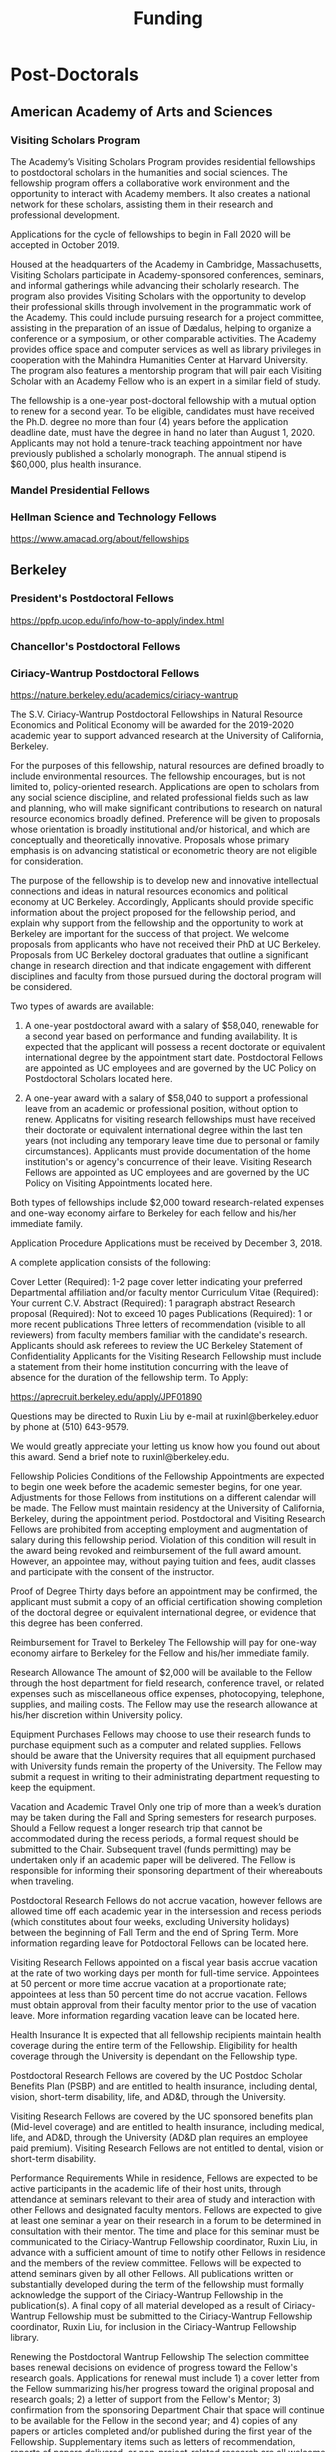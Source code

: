 #+TITLE: Funding


* Post-Doctorals
** American Academy of Arts and Sciences
*** Visiting Scholars Program
    DEADLINE: <2019-10-01 Tue>
The Academy’s Visiting Scholars Program provides residential fellowships to postdoctoral scholars in the humanities and social sciences. The fellowship program offers a collaborative work environment and the opportunity to interact with Academy members. It also creates a national network for these scholars, assisting them in their research and professional development.

Applications for the cycle of fellowships to begin in Fall 2020 will be accepted in October 2019.

Housed at the headquarters of the Academy in Cambridge, Massachusetts, Visiting Scholars participate in Academy-sponsored conferences, seminars, and informal gatherings while advancing their scholarly research. The program also provides Visiting Scholars with the opportunity to develop their professional skills through involvement in the programmatic work of the Academy. This could include pursuing research for a project committee, assisting in the preparation of an issue of Dædalus, helping to organize a conference or a symposium, or other comparable activities. The Academy provides office space and computer services as well as library privileges in cooperation with the Mahindra Humanities Center at Harvard University. The program also features a mentorship program that will pair each Visiting Scholar with an Academy Fellow who is an expert in a similar field of study.

The fellowship is a one-year post-doctoral fellowship with a mutual option to renew for a second year. To be eligible, candidates must have received the Ph.D. degree no more than four (4) years before the application deadline date, must have the degree in hand no later than August 1, 2020. Applicants may not hold a tenure-track teaching appointment nor have previously published a scholarly monograph. The annual stipend is $60,000, plus health insurance.
*** Mandel Presidential Fellows
*** Hellman Science and Technology Fellows
    https://www.amacad.org/about/fellowships
** Berkeley
*** President's Postdoctoral Fellows 
    DEADLINE: <2019-11-11 Mon>
https://ppfp.ucop.edu/info/how-to-apply/index.html
*** Chancellor's Postdoctoral Fellows
*** Ciriacy-Wantrup Postdoctoral Fellows
    DEADLINE: <2019-12-01 Sun>
https://nature.berkeley.edu/academics/ciriacy-wantrup

The S.V. Ciriacy-Wantrup Postdoctoral Fellowships in Natural Resource Economics and Political Economy will be awarded for the 2019-2020 academic year to support advanced research at the University of California, Berkeley.

For the purposes of this fellowship, natural resources are defined broadly to include environmental resources. The fellowship encourages, but is not limited to, policy-oriented research. Applications are open to scholars from any social science discipline, and related professional fields such as law and planning, who will make significant contributions to research on natural resource economics broadly defined. Preference will be given to proposals whose orientation is broadly institutional and/or historical, and which are conceptually and theoretically innovative. Proposals whose primary emphasis is on advancing statistical or econometric theory are not eligible for consideration.

The purpose of the fellowship is to develop new and innovative intellectual connections and ideas in natural resources economics and political economy at UC Berkeley. Accordingly, Applicants should provide specific information about the project proposed for the fellowship period, and explain why support from the fellowship and the opportunity to work at Berkeley are important for the success of that project. We welcome proposals from applicants who have not received their PhD at UC Berkeley. Proposals from UC Berkeley doctoral graduates that outline a significant change in research direction and that indicate engagement with different disciplines and faculty from those pursued during the doctoral program will be considered.

Two types of awards are available:

1. A one-year postdoctoral award with a salary of $58,040, renewable for a second year based on performance and funding availability. It is expected that the applicant will possess a recent doctorate or equivalent international degree by the appointment start date. Postdoctoral Fellows are appointed as UC employees and are governed by the UC Policy on Postdoctoral Scholars located here.

2. A one-year award with a salary of $58,040 to support a professional leave from an academic or professional position, without option to renew. Applicatns for visiting research fellowships must have received their doctorate or equivalent international degree within the last ten years (not including any temporary leave time due to personal or family circumstances). Applicants must provide documentation of the home institution's or agency's concurrence of their leave. Visiting Research Fellows are appointed as UC employees and are governed by the UC Policy on Visiting Appointments located here.

Both types of fellowships include $2,000 toward research-related expenses and one-way economy airfare to Berkeley for each fellow and his/her immediate family.

Application Procedure
Applications must be received by December 3, 2018.

A complete application consists of the following:

Cover Letter (Required): 1-2 page cover letter indicating your preferred Departmental affiliation and/or faculty mentor
Curriculum Vitae (Required): Your current C.V.
Abstract (Required): 1 paragraph abstract
Research proposal (Required): Not to exceed 10 pages
Publications (Required): 1 or more recent publications
Three letters of recommendation (visible to all reviewers) from faculty members familiar with the candidate's research. Applicants should ask referees to review the UC Berkeley Statement of Confidentiality
Applicants for the Visiting Research Fellowship must include a statement from their home institution concurring with the leave of absence for the duration of the fellowship term.
To Apply: 

https://aprecruit.berkeley.edu/apply/JPF01890

Questions may be directed to Ruxin Liu by e-mail at ruxinl@berkeley.eduor by phone at (510) 643-9579.

We would greatly appreciate your letting us know how you found out about this award. Send a brief note to ruxinl@berkeley.edu.

Fellowship Policies
Conditions of the Fellowship
Appointments are expected to begin one week before the academic semester begins, for one year. Adjustments for those Fellows from institutions on a different calendar will be made. The Fellow must maintain residency at the University of California, Berkeley, during the appointment period. Postdoctoral and Visiting Research Fellows are prohibited from accepting employment and augmentation of salary during this fellowship period. Violation of this condition will result in the award being revoked and reimbursement of the full award amount. However, an appointee may, without paying tuition and fees, audit classes and participate with the consent of the instructor.

Proof of Degree
Thirty days before an appointment may be confirmed, the applicant must submit a copy of an official certification showing completion of the doctoral degree or equivalent international degree, or evidence that this degree has been conferred.

Reimbursement for Travel to Berkeley
The Fellowship will pay for one-way economy airfare to Berkeley for the Fellow and his/her immediate family.

Research Allowance
The amount of $2,000 will be available to the Fellow through the host department for field research, conference travel, or related expenses such as miscellaneous office expenses, photocopying, telephone, supplies, and mailing costs. The Fellow may use the research allowance at his/her discretion within University policy.

Equipment Purchases
Fellows may choose to use their research funds to purchase equipment such as a computer and related supplies. Fellows should be aware that the University requires that all equipment purchased with University funds remain the property of the University. The Fellow may submit a request in writing to their administrating department requesting to keep the equipment.

Vacation and Academic Travel
Only one trip of more than a week’s duration may be taken during the Fall and Spring semesters for research purposes. Should a Fellow request a longer research trip that cannot be accommodated during the recess periods, a formal request should be submitted to the Chair. Subsequent travel (funds permitting) may be undertaken only if an academic paper will be delivered. The Fellow is responsible for informing their sponsoring department of their whereabouts when traveling.

Postdoctoral Research Fellows do not accrue vacation, however fellows are allowed time off each academic year in the intersession and recess periods (which constitutes about four weeks, excluding University holidays) between the beginning of Fall Term and the end of Spring Term. More information regarding leave for Potdoctoral Fellows can be located here.

Visiting Research Fellows appointed on a fiscal year basis accrue vacation at the rate of two working days per month for full-time service. Appointees at 50 percent or more time accrue vacation at a proportionate rate; appointees at less than 50 percent time do not accrue vacation. Fellows must obtain approval from their faculty mentor prior to the use of vacation leave. More information regarding vacation leave can be located here.

Health Insurance
It is expected that all fellowship recipients maintain health coverage during the entire term of the Fellowship. Eligibility for health coverage through the University is dependant on the Fellowship type.

Postdoctoral Research Fellows are covered by the UC Postdoc Scholar Benefits Plan (PSBP) and are entitled to health insurance, including dental, vision, short-term disability, life, and AD&D, through the University.

Visiting Research Fellows are covered by the UC sponsored benefits plan (Mid-level coverage) and are entitled to health insurance, including medical, life, and AD&D, through the University (AD&D plan requires an employee paid premium). Visiting Research Fellows are not entitled to dental, vision or short-term disability.

Performance Requirements
While in residence, Fellows are expected to be active participants in the academic life of their host units, through attendance at seminars relevant to their area of study and interaction with other Fellows and designated faculty mentors. Fellows are expected to give at least one seminar a year on their research in a forum to be determined in consultation with their mentor. The time and place for this seminar must be communicated to the Ciriacy-Wantrup Fellowship coordinator, Ruxin Liu, in advance with a sufficient amount of time to notify other Fellows in residence and the members of the review committee. Fellows will be expected to attend seminars given by all other Fellows. All publications written or substantially developed during the term of the fellowship must formally acknowledge the support of the Ciriacy-Wantrup Fellowship in the publication(s). A final copy of all material developed as a result of Ciriacy-Wantrup Fellowship must be submitted to the Ciriacy-Wantrup Fellowship coordinator, Ruxin Liu, for inclusion in the Ciriacy-Wantrup Fellowship library.

Renewing the Postdoctoral Wantrup Fellowship
The selection committee bases renewal decisions on evidence of progress toward the Fellow's research goals. Applications for renewal must include 1) a cover letter from the Fellow summarizing his/her progress toward the original proposal and research goals; 2) a letter of support from the Fellow's Mentor; 3) confirmation from the sponsoring Department Chair that space will continue to be available for the Fellow in the second year; and 4) copies of any papers or articles completed and/or published during the first year of the Fellowship. Supplementary items such as letters of recommendation, reports of papers delivered, or non-project-related research are all welcome if they serve to strengthen the case for renewal. Continued affiliation with the host department is at the discretion of the host department.

Administration
An additional $1,500 will be transferred to the sponsoring department to compensate their administrative efforts required for hiring, obtaining visas (when necessary), and other administrative support.

Postdoctoral appointments are governed by U.C. Policy for postdoctoral scholars (APM 390).

** Brown
*** Watson Institute Fellows
*** Presidential Diversity Fellows
*** Critical Cultural Heritage Fellows
** Cal East Bay
*** Assistant Professor of Environmental Anthropology
http://www.csueastbay.edu/oaa/jobs/csueb.html
https://apply.interfolio.com/61640
** Cambridge
*** Davis & Woolf Visiting Fellowships
https://www.woolf.cam.ac.uk/about/vacancies/annual-visiting-fellowships
The Woolf Institute, which specialises in the study of relations between Jews, Christians and Muslims from a multidisciplinary perspective, invites applications for the Sir Mick and Lady Barbara Davis Visiting Fellowship.

The application deadline for 2020 has now passed.

Overview
The Fellowship is tenable for a two to three month period that overlaps one of the Cambridge terms 2020:

Lent term: 14 January–13 March 2020

Easter term: 21 April–12 June 2020

The successful candidate will be expected to be involved in a project of academic research or public education in an area relevant to the Institute's work. The Fellow will be asked to present their work at a symposium on the subject of their project proposal.

There is no stipend attached to the Fellowships, but Fellows will be entitled to free accommodation in Cambridge and one round-trip journey to Cambridge. They will also have access to the Woolf Institute and Cambridge University libraries.

The Fellowship is available for a postdoctoral scholar of any academic rank, a policymaker or analyst in a relevant area of work and will most likely be asked to participate in some of the Institute's teaching or practice-based activities. 

A letter of application, CV, the names of two referees who may be approached, a project proposal (1,500 words max.), and a sample of work should be sent to:

Electors of the Visiting Fellowship, Woolf Institute, Madingley Road, Cambridge, CB3 0UB, UK or emailed to Tina Steiner at bs411@cam.ac.uk.

Questions may be addressed informally to the Director of Research, Dr Esther-Miriam Wagner, at emw36@cam.ac.uk. 

Deadline
The application deadline has now passed. For further information, contact Dr Esther-Miriam Wagner at emw36@cam.ac.uk.
-------------------------------------------------------

*** Career Development Fellows
*** Post-doctoral fellowships
    https://www.socanth.cam.ac.uk/socanth-research/post-doc-funding
** Chicago
*** Chicago Society of Fellows
**** (x Sept. 2019)
 https://societyoffellows.uchicago.edu/https%3A//fellows.uchicago.edu

*** Chicago Provost's Fellows
https://provostpostdoc.uchicago.edu/
** Columbia
*** Earth Institute Fellows
*** Faculty
**** Ben Orlove
**** Bryan Boyd
** Cornell
*** Cornell Mellon Fellows
    DEADLINE: <2019-10-01 Tue>
 https://societyhumanities.as.cornell.edu/mellon-postdoctoral-fellowships
 The Society for the Humanities will sponsor two postdoctoral teaching-research fellowships in the humanities, each awarded for the two-year period beginning August 2019. Each fellowship offers a stipend of $53,000/year. While in residence at Cornell, Mellon Fellows hold department affiliations and joint appointments with the Society for the Humanities, have limited teaching duties, and the opportunity for scholarly work. Mellon Postdoctoral Fellowships are available in two areas of specialization: Linguistics and Science & Technology Studies.
** Dartmouth
*** Dartmouth Humanities Fellows
    SCHEDULED:   
  SCHEDULED: <2019-10-01 Tue> DEADLINE: <2019-10-01 Tue>
 PROGRAM DETAILS
 With the generous support of the Andrew W. Mellon Foundation, Dartmouth is pleased to accept applications for two postdoctoral fellowships in the humanities and humanistic social sciences from Fall 2019 to the end of Spring 2021. These fellowships foster the academic careers of scholars who have recently received their Ph.D. degrees by permitting them to pursue their research while gaining mentored experience as teachers and members of the departments and/or programs in which they are housed. The program also benefits Dartmouth by complementing existing curricula with underrepresented fields.

 We are currently not accepting applications for Anthropology; Asian and Middle Eastern Studies; Theater; Asian Societies, Cultures, and Languages; History; and Russian. Applicants must focus on materials customarily associated with research in the humanities or employ methods common in humanistic research.

 TERMS OF APPOINTMENT
 Fellows are expected to teach two courses in their home department(s) or program(s) in each year of their residency. At least one of the four courses should contribute something new to the Dartmouth curriculum, and at least one should be an introductory lecture course. Fellows will not, however, be asked to teach basic language courses.

 The appointed fellows will enjoy full use of such college resources as the library, computing center, the Leslie Center for the Humanities, Rockefeller Center for Public Policy and the Social Sciences, the Dickey Center for International Understanding, the Hood Museum of Art, and the Hopkins Center.

 The 2018-2020 fellows received an annual stipend of $57,528 plus benefits, an annual research allowance of $2,000, and a first-year-only computer allowance of $2,500. The terms for the 2019-2021 fellows will be similar.

 Applicants for the 2019-2021 fellowships must have completed a Ph.D. no earlier than January 1, 2017. Candidates who do not yet hold a Ph.D. but expect to by June 30, 2019 should supply a letter from their home institution corroborating such a schedule.
*** McKennen Anthropology Postdoctoral Fellows
    [] https://anthropology.dartmouth.edu/research/mckennan-postdoc-fellowship
** Harvard
*** Harvard Society of Fellows
**** (11 August 2019, by nomination only)
 https://sites.fas.harvard.edu/~socfell/nominations.html

 HARVARD UNIVERSITY
 About the Society	
 	 	 	
 NOMINATION PROCEDURE
     Candidates are nominated for Junior Fellowships, generally by those under whom they have studied. Applications are not accepted from the candidates themselves. A letter of nomination should include an assessment of the candidate's work and promise, i.e. a full letter of recommendation, and also provide complete contact information for the candidate, including current residential address and email address, and the names, mailing addresses, and email addresses of three additional people who agree to write letters of recommendation by the date requested when they are contacted by the Society. Men and women interested in any field of study are eligible for these fellowships. Nominees should be of the highest calibre of intellectual achievement, i.e. comparable to the most successful candidates for junior faculty positions at leading universities.

     Upon receipt of the mailed nomination, the Society will request letters of recommendation from the referees listed, and ask the candidate to submit samples of written work (dissertation chapters, articles, papers) along with a one or two-page proposal describing the studies he or she would like to pursue while a Junior Fellow: 

  • The Society will request that the three additional letters of recommendation be submitted
     electronically - not by email, but through a link which we will provide in our correspondence with 
     the referees. After receipt of the nomination, the referees will be contacted by our office both by regular 
     mail and email and asked to submit their letters within three weeks of the date of our email. 
     (This is why full and accurate email addresses are necessary to process the nomination.) Instructions 
     for uploading letters will be provided to each referee, along with a password to enter the secure site.
   
  • Our communication with the candidate will request that written materials be submitted both electronically 
     through a link to our submission portal and by mail or express mail within three weeks from the date of 
     our initial email contact. Full instructions for uploading the C.V., list of publications, research proposal, 
     and three samples of work will be provided, along with a password to enter the secure site.

  • The candidate is requested to provide official transcripts of both undergraduate and graduate records. 
     (Ideally, transcripts should be forwarded directly to the Society from the universities involved; however, 
     candidates who have sealed transcripts may submit them with their mailed materials.) 
 
     On the basis of the materials submitted, the Senior Fellows select a certain number of candidates for interview. It is from this number that the final selection is made. The Society pays the traveling expenses of those candidates interviewed.

 Please note: If still pursuing the Ph.D., candidates should be at the dissertation stage of their theses and be prepared to finish their degrees within a year of becoming fellows. If already a recipient of the degree, they should not be much more than a year past the Ph.D. at the time the fellowship commences. Most Junior Fellows receive the Ph.D. just prior to the start of the fellowship.


      The deadline for receiving nominations for Junior Fellowships that begin July 1, 2018, is Friday, August 11, 2017. No nomination will be accepted with a postmark past the deadline. Nominations will not be accepted by email.
 All letters should be sent to:

 The Society of Fellows
 Harvard University
 78 Mount Auburn Street
 Cambridge, Massachusetts 02138


 Contacts  |  ©2004 President and Fellows of Harvard College
*** Harvard Academy Scholars
**** (1 Oct. 2019)
 https://academy.wcfia.harvard.edu/programs/academy_scholar
 Academy Scholars Program
 This program is open to all recent PhD recipients and doctoral candidates in the social sciences or law.

 The Academy Scholars Program identifies and supports outstanding scholars at the start of their careers whose work combines disciplinary excellence in the social sciences or law with a command of the language and history or culture of countries or regions outside of the United States or Canada. Their scholarship may elucidate domestic, comparative, or transnational issues, past or present.

 The Academy Scholars are a select community of individuals with resourcefulness, initiative, curiosity, and originality, whose work in cultures or regions outside of the US or Canada shows promise as a foundation for exceptional careers in major universities or international institutions.

 Academy Scholars are appointed for a two-year, in-residence, postdoctoral fellowship at The Harvard Academy for International and Area Studies, Harvard University, Cambridge, MA. They receive substantial financial and research assistance to undertake sustained projects of research and/or acquire accessory training in their chosen fields and areas. The Senior Scholars, a distinguished group of senior Harvard University faculty members, act as mentors to the Academy Scholars to help them achieve their intellectual potential.

 Eligibility
 The competition for these awards is open only to recent PhD (or comparable professional school degree) recipients and doctoral candidates in the social sciences or law.

 Those still pursuing a PhD should have completed their routine training and be well along in the writing of their theses before applying to become Academy Scholars. If you have completed a PhD program, the PhD completion date must be within three years of the October 1 application deadline. For applicants applying for the October 1, 2018 deadline, you must have completed your PhD or equivalent after September 30, 2015.

 The Selection Committee considers all applicants in one applicant pool.

 Terms
 Each year, four to five Academy Scholars are named for two-year appointments. Academy Scholars are expected to reside in the Cambridge/Boston area for the duration of their appointments unless traveling for pre-approved research purposes.

 Postdoctoral Academy Scholars will receive an annual stipend of $67,000. If selected before earning the PhD, the Scholars will receive an annual stipend of $31,000 until awarded the PhD. This stipend is supplemented by funding for conference and research travel, research assistants, and health insurance coverage. Some teaching is permitted but not required.

 Applications are welcome from qualified persons without regard to nationality, gender, or race

 How to Apply
 All application materials need to be submitted by the deadline of October 1. We do not accept late applications.

 The completed application will include:

 Cover letter which succinctly states the applicant's academic field, country or region of specialization, and proposed research topic
 Curriculum vitae (CV) or resumé; including list of publications
 Research proposal (2500 word maximum); including intellectual objectives and planned methodological and disciplinary work
 A copy of your PhD program transcript
 Three letters of recommendation (uploaded through the online application)
 Letters should be addressed to the "Selection Committee."
 Letters of recommendation need to be uploaded by the deadline of October 1.

 All parts of the application, including the three letters of recommendation, are submitted online as pdf documents. The online application is accessed through the homepage of The Harvard Academy’s website. To access the application, click on the APPLY ONLINE button.

 Questions should be emailed to:
 applicationinquiries@wcfia.harvard.edu.

 You may include footnotes, endnotes, and/or bibliographies in your proposed research statement, but they are not required. If you do give references, they will not count towards the 2500-word maximum for the research statement.

 We require no copies of published papers or abstracts as part of our application process. Do not include them in your application.

 Regarding transcripts from foreign universities: our reviewers read many applications from those at foreign universities and request as much transcript-like official documentation as the Registrar at your university can provide, for all graduate work—both for the Master's and PhD programs in which you have been or are currently enrolled. Your institution most likely gets these requests often and can provide the required paperwork to you upon request.
*** Environmental Fellows
*** Global American Studies Postdoctoral Fellows
    DEADLINE: <2019-11-17 Sun>
*** Inequality in America Fellows
    DEADLINE: <2019-12-01 Sun>
*** Mahindra Humanities Fellows
*** Schroeder Curatorial Fellows
*** Santo Domingo Fellows DRCLAS
    DEADLINE: <2020-01-01 Wed>
    https://drclas.harvard.edu/pages/visiting-scholarfellow-opportunities-type
** Los Angeles
*** Faculty
**** David A. Scott (Archaeology)
     https://www.ioa.ucla.edu/people/david-scott
** McGill
*** Mellon Postdoctoral Fellows**** Flegg Postdoctoral Fellows
** Michigan
*** Michigan Society of Fellows
    DEADLINE: <2019-09-01 Sun>
 http://societyoffellows.umich.edu/the-fellowship/
 Each Fellow has a three-year appointment as Assistant Professor in an affiliated department of the University and a three-year appointment as a Postdoctoral Scholar in the Society of Fellows. This appointment is not tenure-track. The current annual stipend is _$60,000._ Fellows are eligible for participation in the University health, dental, and life insurance programs. Each fellow is expected to teach the equivalent of one academic year, i.e., a total of two terms during the period of the fellowship. Any subsequent appointment of a Fellow to a position at the University of Michigan would be subject to the rules governing new appointments.

 Fellows are expected to be in residence in Ann Arbor for the academic years of appointment (September to May) and to participate in the activities of the Society of Fellows. Off-campus research leave during academic terms will be permitted only in rare cases, only for brief periods of time, and only upon written application to the Chair of the Society well in advance of the proposed leave. Any leave granted will count as part of the fellowship tenure.

 Publications
 Fellows are asked to cite their affiliation with the Society of Fellows in any publications that result from work done during their tenure and to provide the Society with copies of such published work.

 Report on Scholarship
 At the end of each fellowship year, Fellows are asked to submit a written report on their activities and accomplishments during the year.

 Activities
 The Society of Fellows is an interdisciplinary intellectual community in which the postdoctoral Fellows are joined by Senior Fellows to share their work in progress. Fellows are expected to participate in monthly colloquia, attend dinners of the Society, and to engage in conversation with other members about their intellectual interests. They participate in the annual evaluation of new applicants for the Fellowship, serve as evaluators for the Distinguished Dissertations Awards sponsored by the Rackham Graduate School, and act as mentors for graduate students completing their dissertations.

 Research Assistance
 The departments of appointment have primary responsibility for providing office and laboratory or studio space for Fellows, as well as access to other research needs or equipment. The Society will help to assure the cooperation of departments in providing the requisite setting for the scholarly and creative work of each Fellow. Each Fellow may draw on the Society’s funds for research or travel on approval from the Chair and with proper receipts, up to a total of $1500 per year. Fellows are encouraged to seek support from external agencies if it appears that their scholarly and creative work will be enhanced by such grants.

 Fellowship Application
 The 2018 application will be available August 1.  Questions may be submitted to society.of.fellows@umich.edu.
*** Critical Translation Studies Fellows
** MIT
*** SHASS Digital Humanities Fellows
https://shass.mit.edu/academics/graduate/digital-humanities-postdoc
** New School and New York Historical Society
*** Postdoctoral Fellows
** Oxford
*** American Institute Fellows
** Penn
*** Mellon Postdoctoral Fellows
*** Environmental Humanities Fellows
** Princeton
*** Princeton Society of Fellows
    DEADLINE: <2019-08-22 Thu>
 https://sf.princeton.edu/application
 The Princeton Society of Fellows in the Liberal Arts, an interdisciplinary group of scholars in the humanities, social sciences, and selected natural sciences, invites applications for the 2019-22 fellowship competition. Four fellowships will be awarded: Two Open Fellowships in any discipline represented in the Society One Fellowship in Humanistic Studies One Fellowship in LGBT Studies Applicants may apply for more than one fellowship pertinent to their research and teaching. Please see the Society’s website princeton.edu/sf/ for fellowship details, eligibility, disciplines and application. Appointed in the Humanities Council and academic departments, postdoctoral fellows pursue their research, attend weekly seminars and teach half-time as lecturers for a term of three years. In each of the first two years, fellows teach one course each semester; in their third year, only one course. The salary for 2019-2020 will be approximately _$88,800._ Fellows must reside in or near Princeton during the academic year. Applicants holding the Ph.D. at the time of application must have received the degree after January 1, 2017. Applicants not yet holding the Ph.D. must have completed a substantial portion of the dissertation - approximately half - at the time of application. Successful candidates must fulfill all requirements for the Ph.D., including filing of the dissertation, by June 15, 2019. Candidates for/recipients of doctoral degrees in Education, Jurisprudence and from Princeton University are not eligible. Applicants may apply only once to the Princeton Society of Fellows. Selection is based on exceptional scholarly achievement and evidence of unusual promise, range and quality of teaching experience, and potential contributions to an interdisciplinary community. The Society of Fellows seeks a diverse and international pool of applicants, and especially welcomes those from underrepresented backgrounds. Applicants are asked to submit an online application by August 22, 2018 (11:59 p.m. EST)
*** Judaic Studies Fellows
*** PIIRS Postdoctoral Fellows
** San Diego State
** Stanford
*** Mellon Fellows in the Humanities
 http://shc.stanford.edu/fellowships/mellon
 The Mellon Fellowship of Scholars in the Humanities program is a unique opportunity for the best recent PhD recipients in the humanities to develop as scholars and teachers. Up to four fellowships will be awarded for a two-year term (with the possibility of a third). Fellows teach two courses per year in one of Stanford’s fifteen humanities departments, and are expected to participate in the intellectual life of the program, which includes regular meetings with other fellows and faculty to share work in progress and to discuss topics of mutual interest. Fellows will also be affiliated with the Stanford Humanities Center and will have the opportunity to be active in its programs and workshops.

 Program admissions focus on selected fields of scholarship in each application year (on a rotating basis). We invite applicants to apply for fellowships in fields where their work has demonstrable relevance to teaching and research in the designated Stanford department. For fellowships beginning Fall 2019, applications will be accepted from the following fields of study: Classics, Feminist, Gender and Sexuality Studies, Linguistics, and Philosophy.

 The deadline to apply for fellowships beginning Fall 2019 has passed.

 Eligibility[–]
 The Mellon Fellowship provides postdoctoral fellowships in Stanford's fifteen humanities departments. Program admissions focus on selected fields of scholarship in each application year (on a rotating basis). We invite applicants to apply for fellowships in fields where their work has demonstrable relevance to teaching and research in the designated Stanford department.
 Applicants to the Mellon Fellowship cannot hold PhDs from Stanford University.
 All candidates for the Mellon Fellowship must have received a qualified PhD within a specified time frame, as follows: 2018 Competition (for fellowships beginning Autumn 2019): PhD received between January 1, 2016 and June 30, 2019. In addition to doctoral students, those currently serving as assistant professors, lecturers, or postdoctorates in other programs are welcome to apply, provided they earned their degree within the time frame specified for the year they apply. A Doctorate in Arts (DA), honorary doctorate, or any other degree equivalent is not considered a qualifed PhD for purposes of application to this program.
 Requirements[–]
 Fellows enjoy substantial time to pursue research, teach two courses per year in an affiliated Stanford Department, and participate in active program of scholarly exchanges with other Fellows, Stanford faculty, and outside visitors.
 Each Fellow is affiliated with some Stanford Humanities department, which arranges teaching and office space. This complements the Fellowship’s cross-disciplinary community by promoting Fellows’ full engagement in the activities of their home disciplines here at Stanford.  
 Fellows are expected to be in residence at Stanford for the full academic year (mid-September through mid-June), and even in quarters when they are not teaching are expected to hold regular office hours to consult with students and to participate in the academic life of the Stanford Community.
 Fellows are also expected to be active participants in the cohort of Fellows, attending regular meetings at which presentations of current work and discussions of intellectual and professional matters of interest to the group are offered.
 Application Process[–]
 Applications should be submitted via our online application system by 11:59PM PT November 1, 2018. We discourage the submission of additional materials with your application and cannot return such materials to you. Applicants will be notified when their applications have been received, and will be notified of the fellowship competition outcome in the spring. If you accept another position or postdoctoral fellowship, please withdraw your application by emailing mellonfellows@stanford.edu.
 Application Content[+]
 Stipends[–]
 The stipend for 2018-19 is $80,000. In addition to the stipend, Fellows are eligible for a full package of employee benefits and are also provided with a research account to fund research-related expenses.
*** Faculty
**** Richard White (History)
      https://history.stanford.edu/people/richard-white
**** Tanya Luhrmann (Anthropology)
*** Thinking Matters Fellows
** Southern California
*** Middle East Postdoctoral Fellows
** Yale
*** Cullman Postdoctoral Fellows with the NYBG
*** Humanities Fellows
*** Middle East Fellows
*** British Art Fellows
*** Faculty
**** Michael Dove
**** Paul Kockelman
** Yale-NUS
*** Humanities Fellows 
    DEADLINE: <2019-11-30 Sat>
** Wenner Grenn
*** Hunt Postdoctoral Fellowship
**** TODO http://www.wennergren.org/programs/hunt-postdoctoral-fellowships
** Wesleyan
*** Mellon Humanities Fellows
*** Writing in the Social Sciences Fellows

* Finding Aids
American Anthropological Association: http://careercenter.aaanet.org/jobs ; GrantFoward: https://www.grantforward.com ; Jobs UK: https://jobs.ac.uk ; Academic Positions EU: https://academicpositions.com 
